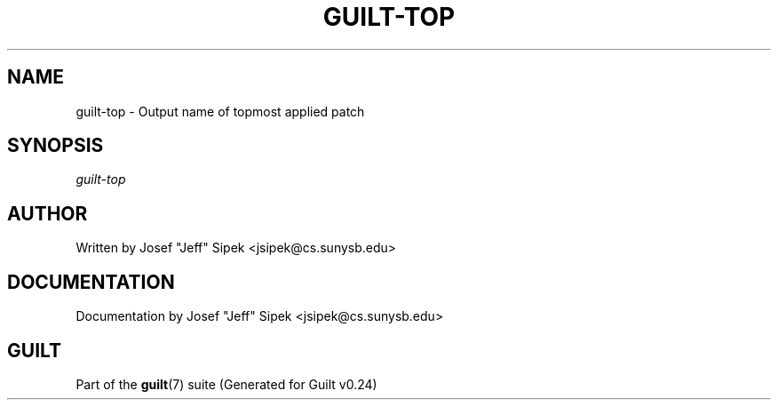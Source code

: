 .\"     Title: guilt\-top
.\"    Author: 
.\" Generator: DocBook XSL Stylesheets v1.71.0 <http://docbook.sf.net/>
.\"      Date: 04/17/2007
.\"    Manual: 
.\"    Source: 
.\"
.TH "GUILT\-TOP" "1" "04/17/2007" "" ""
.\" disable hyphenation
.nh
.\" disable justification (adjust text to left margin only)
.ad l
.SH "NAME"
guilt\-top \- Output name of topmost applied patch
.SH "SYNOPSIS"
\fIguilt\-top\fR
.SH "AUTHOR"
Written by Josef "Jeff" Sipek <jsipek@cs.sunysb.edu>
.SH "DOCUMENTATION"
Documentation by Josef "Jeff" Sipek <jsipek@cs.sunysb.edu>
.SH "GUILT"
Part of the \fBguilt\fR(7) suite (Generated for Guilt v0.24)

